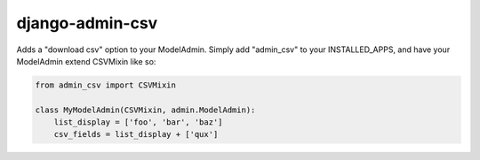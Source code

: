 ==================
 django-admin-csv 
==================

Adds a "download csv" option to your ModelAdmin. Simply add "admin_csv" to your
INSTALLED_APPS, and have your ModelAdmin extend CSVMixin like so:

.. code:: python

    from admin_csv import CSVMixin

    class MyModelAdmin(CSVMixin, admin.ModelAdmin):
        list_display = ['foo', 'bar', 'baz']
        csv_fields = list_display + ['qux']
